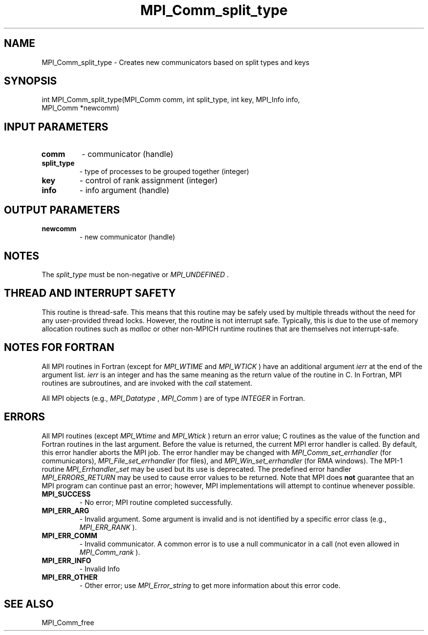 .TH MPI_Comm_split_type 3 "3/6/2023" " " "MPI"
.SH NAME
MPI_Comm_split_type \-  Creates new communicators based on split types and keys 
.SH SYNOPSIS
.nf
.fi
.nf
int MPI_Comm_split_type(MPI_Comm comm, int split_type, int key, MPI_Info info,
MPI_Comm *newcomm)
.fi


.SH INPUT PARAMETERS
.PD 0
.TP
.B comm 
- communicator (handle)
.PD 1
.PD 0
.TP
.B split_type 
- type of processes to be grouped together (integer)
.PD 1
.PD 0
.TP
.B key 
- control of rank assignment (integer)
.PD 1
.PD 0
.TP
.B info 
- info argument (handle)
.PD 1

.SH OUTPUT PARAMETERS
.PD 0
.TP
.B newcomm 
- new communicator (handle)
.PD 1

.SH NOTES
The 
.I split_type
must be non-negative or 
.I MPI_UNDEFINED
\&.


.SH THREAD AND INTERRUPT SAFETY

This routine is thread-safe.  This means that this routine may be
safely used by multiple threads without the need for any user-provided
thread locks.  However, the routine is not interrupt safe.  Typically,
this is due to the use of memory allocation routines such as 
.I malloc
or other non-MPICH runtime routines that are themselves not interrupt-safe.

.SH NOTES FOR FORTRAN
All MPI routines in Fortran (except for 
.I MPI_WTIME
and 
.I MPI_WTICK
) have
an additional argument 
.I ierr
at the end of the argument list.  
.I ierr
is an integer and has the same meaning as the return value of the routine
in C.  In Fortran, MPI routines are subroutines, and are invoked with the
.I call
statement.

All MPI objects (e.g., 
.I MPI_Datatype
, 
.I MPI_Comm
) are of type 
.I INTEGER
in Fortran.

.SH ERRORS

All MPI routines (except 
.I MPI_Wtime
and 
.I MPI_Wtick
) return an error value;
C routines as the value of the function and Fortran routines in the last
argument.  Before the value is returned, the current MPI error handler is
called.  By default, this error handler aborts the MPI job.  The error handler
may be changed with 
.I MPI_Comm_set_errhandler
(for communicators),
.I MPI_File_set_errhandler
(for files), and 
.I MPI_Win_set_errhandler
(for
RMA windows).  The MPI-1 routine 
.I MPI_Errhandler_set
may be used but
its use is deprecated.  The predefined error handler
.I MPI_ERRORS_RETURN
may be used to cause error values to be returned.
Note that MPI does 
.B not
guarantee that an MPI program can continue past
an error; however, MPI implementations will attempt to continue whenever
possible.

.PD 0
.TP
.B MPI_SUCCESS 
- No error; MPI routine completed successfully.
.PD 1
.PD 0
.TP
.B MPI_ERR_ARG 
- Invalid argument.  Some argument is invalid and is not
identified by a specific error class (e.g., 
.I MPI_ERR_RANK
).
.PD 1
.PD 0
.TP
.B MPI_ERR_COMM 
- Invalid communicator.  A common error is to use a null
communicator in a call (not even allowed in 
.I MPI_Comm_rank
).
.PD 1
.PD 0
.TP
.B MPI_ERR_INFO 
- Invalid Info 
.PD 1
.PD 0
.TP
.B MPI_ERR_OTHER 
- Other error; use 
.I MPI_Error_string
to get more information
about this error code. 
.PD 1

.SH SEE ALSO
MPI_Comm_free
.br
